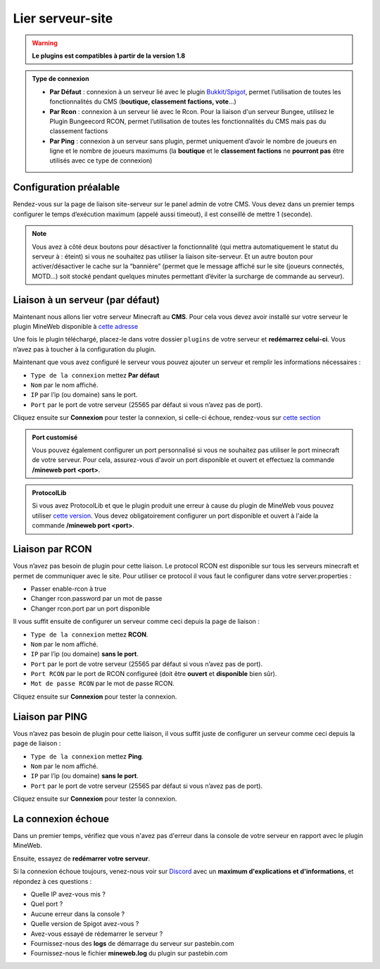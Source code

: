 
Lier serveur-site
-----------------
.. warning:: **Le plugins est compatibles à partir de la version 1.8**

.. admonition:: **Type de connexion**
   
   - **Par Défaut** : connexion à un serveur lié avec le plugin `Bukkit/Spigot <https://github.com/MineWeb/ServerBridge/raw/master/mineweb_bridge-2.0.0.jar>`_, permet l’utilisation de toutes les fonctionnalités du CMS (**boutique, classement factions, vote**…) 

   - **Par Rcon** : connexion à un serveur lié avec le Rcon. Pour la liaison d'un serveur Bungee, utilisez le Plugin Bungeecord RCON, permet l’utilisation de toutes les fonctionnalités du CMS mais pas du classement factions 
   
   - **Par Ping** : connexion à un serveur sans plugin, permet uniquement d’avoir le nombre de joueurs en ligne et le nombre de joueurs maximums (la **boutique** et le **classement factions** ne **pourront pas** être utilisés avec ce type de connexion)

Configuration préalable
~~~~~~~~~~~~~~~~~~~~~~~
Rendez-vous sur la page de liaison site-serveur sur le panel admin de votre CMS. Vous devez dans un premier temps configurer le temps d’exécution maximum (appelé aussi timeout), il est conseillé de mettre 1 (seconde).

.. image:: https://docs.mineweb.org/images/server_timeout.png

.. note:: Vous avez à côté deux boutons pour désactiver la fonctionnalité (qui mettra automatiquement le statut du serveur à : éteint) si vous ne souhaitez pas utiliser la liaison site-serveur. Et un autre bouton pour activer/désactiver le cache sur la “bannière” (permet que le message affiché sur le site (joueurs connectés, MOTD…) soit stocké pendant quelques minutes permettant d’éviter la surcharge de commande au serveur).

Liaison à un serveur (par défaut)
~~~~~~~~~~~~~~~~~~~~~~~~~~~~~~~~~
Maintenant nous allons lier votre serveur Minecraft au **CMS**. Pour cela vous devez avoir installé sur votre serveur le plugin MineWeb disponible à `cette adresse <https://github.com/MineWeb/ServerBridge/raw/master/mineweb_bridge-2.0.0.jar>`_

Une fois le plugin téléchargé, placez-le dans votre dossier ``plugins`` de votre serveur et **redémarrez celui-ci**.
Vous n’avez pas à toucher à la configuration du plugin.

Maintenant que vous avez configuré le serveur vous pouvez ajouter un serveur et remplir les informations nécessaires :

- ``Type de la connexion`` mettez **Par défaut**
- ``Nom`` par le nom affiché.
- ``IP`` par l’ip (ou domaine) sans le port.
- ``Port`` par le port de votre serveur (25565 par défaut si vous n’avez pas de port).

Cliquez ensuite sur **Connexion** pour tester la connexion, si celle-ci échoue, rendez-vous sur `cette section <https://docs-mineweb.tk/docs.html#la-connexion-echoue>`_

.. admonition:: **Port customisé** 
   
   Vous pouvez également configurer un port personnalisé si vous ne souhaitez pas utiliser le port minecraft de votre serveur. Pour cela, assurez-vous d'avoir un port disponible et ouvert et effectuez la commande **/mineweb port <port>**.

.. admonition:: **ProtocolLib** 
   
   Si vous avez ProtocolLib et que le plugin produit une erreur à cause du plugin de MineWeb vous pouvez utiliser `cette version <https://github.com/MineWeb/ServerBridge/raw/no-injector/mineweb_bridge-2.0.0.jar>`_. Vous devez obligatoirement configurer un port disponible et ouvert à l'aide la commande **/mineweb port <port>**.

Liaison par RCON
~~~~~~~~~~~~~~~~
Vous n’avez pas besoin de plugin pour cette liaison. Le protocol RCON est disponible sur tous les serveurs minecraft et permet de communiquer avec le site. Pour utiliser ce protocol il vous faut le configurer dans votre server.properties :

- Passer enable-rcon à true
- Changer rcon.password par un mot de passe
- Changer rcon.port par un port disponible

Il vous suffit ensuite de configurer un serveur comme ceci depuis la page de liaison :

- ``Type de la connexion`` mettez **RCON**.
- ``Nom`` par le nom affiché.
- ``IP`` par l’ip (ou domaine) **sans le port**.
- ``Port`` par le port de votre serveur (25565 par défaut si vous n’avez pas de port).
- ``Port RCON`` par le port de RCON configureé (doit être **ouvert** et **disponible** bien sûr).
- ``Mot de passe RCON`` par le mot de passe RCON.

Cliquez ensuite sur **Connexion** pour tester la connexion.

Liaison par PING
~~~~~~~~~~~~~~~~
Vous n’avez pas besoin de plugin pour cette liaison, il vous suffit juste de configurer un serveur comme ceci depuis la page de liaison :

- ``Type de la connexion`` mettez **Ping**.
- ``Nom`` par le nom affiché.
- ``IP`` par l’ip (ou domaine) **sans le port**.
- ``Port`` par le port de votre serveur (25565 par défaut si vous n’avez pas de port).

Cliquez ensuite sur **Connexion** pour tester la connexion.

La connexion échoue
~~~~~~~~~~~~~~~~~~~
Dans un premier temps, vérifiez que vous n'avez pas d'erreur dans la console de votre serveur en rapport avec le plugin MineWeb.

Ensuite, essayez de **redémarrer votre serveur**.

Si la connexion échoue toujours, venez-nous voir sur `Discord <https://discordapp.com/invite/3QYdt8r>`_ avec un **maximum d'explications et d'informations**, et répondez à ces questions :

- Quelle IP avez-vous mis ?
- Quel port ?
- Aucune erreur dans la console ?
- Quelle version de Spigot avez-vous ?
- Avez-vous essayé de rédemarrer le serveur ?
- Fournissez-nous des **logs** de démarrage du serveur sur pastebin.com
- Fournissez-nous le fichier **mineweb.log** du plugin sur pastebin.com
